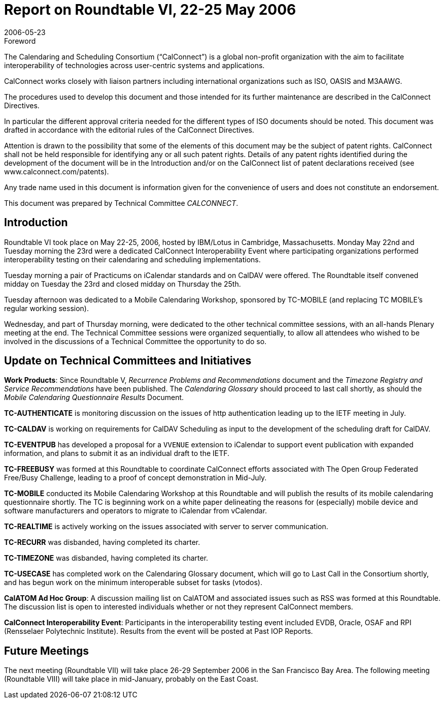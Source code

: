 = Report on Roundtable VI, 22-25 May 2006
:docnumber: 0614
:copyright-year: 2006
:language: en
:doctype: administrative
:edition: 1
:status: published
:revdate: 2006-05-23
:published-date: 2006-05-23
:technical-committee: CALCONNECT
:mn-document-class: cc
:mn-output-extensions: xml,html,pdf,rxl
:local-cache-only:

.Foreword
The Calendaring and Scheduling Consortium ("`CalConnect`") is a global non-profit
organization with the aim to facilitate interoperability of technologies across
user-centric systems and applications.

CalConnect works closely with liaison partners including international
organizations such as ISO, OASIS and M3AAWG.

The procedures used to develop this document and those intended for its further
maintenance are described in the CalConnect Directives.

In particular the different approval criteria needed for the different types of
ISO documents should be noted. This document was drafted in accordance with the
editorial rules of the CalConnect Directives.

Attention is drawn to the possibility that some of the elements of this
document may be the subject of patent rights. CalConnect shall not be held responsible
for identifying any or all such patent rights. Details of any patent rights
identified during the development of the document will be in the Introduction
and/or on the CalConnect list of patent declarations received (see
www.calconnect.com/patents).

Any trade name used in this document is information given for the convenience
of users and does not constitute an endorsement.

This document was prepared by Technical Committee _{technical-committee}_.

== Introduction

Roundtable VI took place on May 22-25, 2006, hosted by IBM/Lotus in Cambridge,
Massachusetts. Monday May 22nd and Tuesday morning the 23rd were a dedicated CalConnect
Interoperability Event where participating organizations performed interoperability testing on their
calendaring and scheduling implementations.

Tuesday morning a pair of Practicums on iCalendar standards and on CalDAV were offered. The
Roundtable itself convened midday on Tuesday the 23rd and closed midday on Thursday the 25th.

Tuesday afternoon was dedicated to a Mobile Calendaring Workshop, sponsored by TC-MOBILE
(and replacing TC MOBILE's regular working session).

Wednesday, and part of Thursday morning, were dedicated to the other technical committee
sessions, with an all-hands Plenary meeting at the end. The Technical Committee sessions were
organized sequentially, to allow all attendees who wished to be involved in the discussions of a
Technical Committee the opportunity to do so.

== Update on Technical Committees and Initiatives

*Work Products*: Since Roundtable V, _Recurrence Problems and Recommendations_ document and
the _Timezone Registry and Service Recommendations_ have been published. The _Calendaring
Glossary_ should proceed to last call shortly, as should the _Mobile Calendaring Questionnaire
Results_ Document.

*TC-AUTHENTICATE* is monitoring discussion on the issues of http authentication leading up to
the IETF meeting in July.

*TC-CALDAV* is working on requirements for CalDAV Scheduling as input to the development of
the scheduling draft for CalDAV.

*TC-EVENTPUB* has developed a proposal for a `VVENUE` extension to iCalendar to support
event publication with expanded information, and plans to submit it as an individual draft to the
IETF.

*TC-FREEBUSY* was formed at this Roundtable to coordinate CalConnect efforts associated with
The Open Group Federated Free/Busy Challenge, leading to a proof of concept demonstration in
Mid-July.

*TC-MOBILE* conducted its Mobile Calendaring Workshop at this Roundtable and will publish
the results of its mobile calendaring questionnaire shortly. The TC is beginning work on a white
paper delineating the reasons for (especially) mobile device and software manufacturers and
operators to migrate to iCalendar from vCalendar.

*TC-REALTIME* is actively working on the issues associated with server to server
communication.

*TC-RECURR* was disbanded, having completed its charter.

*TC-TIMEZONE* was disbanded, having completed its charter.

*TC-USECASE* has completed work on the Calendaring Glossary document, which will go to Last
Call in the Consortium shortly, and has begun work on the minimum interoperable subset for tasks
(vtodos).

*CalATOM Ad Hoc Group*: A discussion mailing list on CalATOM and associated issues such as
RSS was formed at this Roundtable. The discussion list is open to interested individuals whether
or not they represent CalConnect members.

*CalConnect Interoperability Event*: Participants in the interoperability testing event included
EVDB, Oracle, OSAF and RPI (Rensselaer Polytechnic Institute). Results from the event will be
posted at Past IOP Reports.

== Future Meetings

The next meeting (Roundtable VII) will take place 26-29 September 2006 in the San Francisco
Bay Area. The following meeting (Roundtable VIII) will take place in mid-January, probably on
the East Coast.
